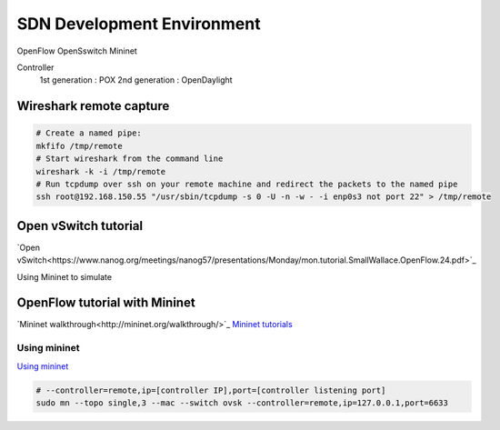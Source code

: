 SDN Development Environment
=============================

OpenFlow
OpenSswitch
Mininet

Controller
    1st generation : POX
    2nd generation : OpenDaylight

Wireshark remote capture
-----------------------------

.. code-block::

    # Create a named pipe:
    mkfifo /tmp/remote
    # Start wireshark from the command line
    wireshark -k -i /tmp/remote
    # Run tcpdump over ssh on your remote machine and redirect the packets to the named pipe
    ssh root@192.168.150.55 "/usr/sbin/tcpdump -s 0 -U -n -w - -i enp0s3 not port 22" > /tmp/remote

Open vSwitch tutorial
-------------------------

`Open vSwitch<https://www.nanog.org/meetings/nanog57/presentations/Monday/mon.tutorial.SmallWallace.OpenFlow.24.pdf>`_

Using Mininet to simulate

.. code-block:: html



OpenFlow tutorial with Mininet
-------------------------------

`Mininet walkthrough<http://mininet.org/walkthrough/>`_
`Mininet tutorials <https://github.com/mininet/mininet/wiki/Documentation>`_


Using mininet
^^^^^^^^^^^^^^

`Using mininet <https://github.com/mininet/openflow-tutorial/wiki/Learn-Development-Tools>`_

.. code-block:: html

    # --controller=remote,ip=[controller IP],port=[controller listening port]
    sudo mn --topo single,3 --mac --switch ovsk --controller=remote,ip=127.0.0.1,port=6633



